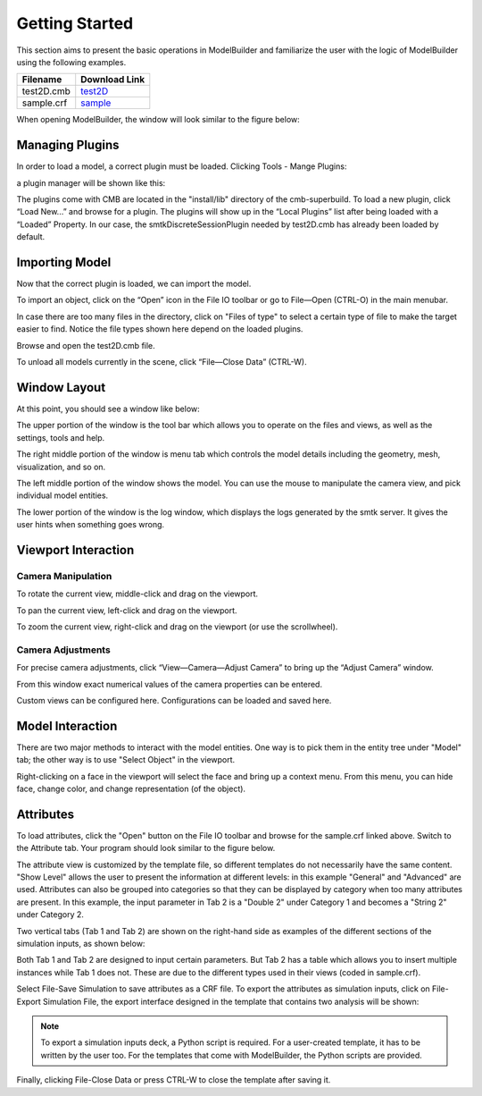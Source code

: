 Getting Started
===============
This section aims to present the basic operations in ModelBuilder and familiarize
the user with the logic of ModelBuilder using the following examples.

+------------+---------------+
| Filename   | Download Link |
+============+===============+
| test2D.cmb | test2D_       |
+------------+---------------+
| sample.crf | sample_       |
+------------+---------------+

When opening ModelBuilder, the window will look similar to the figure below:

.. findfigure:: DefaultScreen.*
	:align: center

Managing Plugins
----------------
In order to load a model, a correct plugin must be loaded. Clicking Tools -
Mange Plugins:

.. findfigure:: LoadPluginsStep1.*

a plugin manager will be shown like this:

.. findfigure:: LoadPluginsStep2.*

The plugins come with CMB are located in the "install/lib" directory of the
cmb-superbuild. To load a new plugin, click “Load New...” and browse for a
plugin. The plugins will show up in the “Local Plugins” list after being loaded
with a “Loaded” Property. In our case, the smtkDiscreteSessionPlugin needed by
test2D.cmb has already been loaded by default.

Importing Model
---------------
Now that the correct plugin is loaded, we can import the model.

.. _load-plugins:
.. index:: Loading Plugins

.. findfigure:: ImportObjectsStep1.*
	:align: right
	:scale: 60%

To import an object, click on the “Open” |pqOpen32| icon in the File IO toolbar
or go to File—Open (CTRL-O) in the main menubar.

In case there are too many files in the directory, click on "Files of type" to
select a certain type of file to make the target easier to find. Notice the file
types shown here depend on the loaded plugins.

Browse and open the test2D.cmb file.

To unload all models currently in the scene, click “File—Close Data” (CTRL-W).

Window Layout
-------------
At this point, you should see a window like below:

.. findfigure:: WindowLayout.*

The upper portion of the window is the tool bar which allows you to operate on the
files and views, as well as the settings, tools and help.

The right middle portion of the window is menu tab which controls the model details
including the geometry, mesh, visualization, and so on.

The left middle portion of the window shows the model. You can use the mouse to manipulate
the camera view, and pick individual model entities.

The lower portion of the window is the log window, which displays the logs
generated by the smtk server. It gives the user hints when something goes wrong.

Viewport Interaction
--------------------
.. index:: Camera Manipulation

Camera Manipulation
```````````````````
To rotate the current view, middle-click and drag on the viewport.

To pan the current view, left-click and drag on the viewport.

To zoom the current view, right-click and drag on the viewport (or use the scrollwheel).

Camera Adjustments
``````````````````
For precise camera adjustments, click “View—Camera—Adjust Camera” to bring up the “Adjust Camera” window.

From this window exact numerical values of the camera properties can be entered.

Custom views can be configured here. Configurations can be loaded and saved here.

Model Interaction
-----------------
There are two major methods to interact with the model entities. One way is to
pick them in the entity tree under "Model" tab; the other way is to use
"Select Object" |pqSelect32| in the viewport.

.. seealso::
	:ref:`Selection <toolbars>` for the various filters available in ModelBuilder
	to facilitate the viewport selection.

Right-clicking on a face in the viewport will select the face and
bring up a context menu. From this menu, you can hide face, change color, and
change representation (of the object).

.. findfigure:: ModelFaceRightClick.*
	:scale: 60%

Attributes
----------
To load attributes, click the "Open" |pqOpen32| button on the File IO toolbar
and browse for the sample.crf linked above.
Switch to the Attribute tab. Your program should look similar to the figure below.

.. findfigure:: GettingStartedStateLoadedAttributes.*
	:align: center

The attribute view is customized by the template file, so different templates
do not necessarily have the same content. "Show Level" allows the user to present
the information at different levels: in this example "General" and "Advanced" are
used. Attributes can also be grouped into categories so that they can be displayed
by category when too many attributes are present. In this example, the input
parameter in Tab 2 is a "Double 2" under Category 1 and becomes a "String 2"
under Category 2.

|AttributeCategory1| |AttributeCategory2|

Two vertical tabs (Tab 1 and Tab 2) are shown on the right-hand side as examples
of the different sections of the simulation inputs, as shown below:

|AttributeTab1| |AttributeTab2|

Both Tab 1 and Tab 2 are designed to input certain parameters. But Tab 2 has a
table which allows you to insert multiple instances while Tab 1 does not. These
are due to the different types used in their views (coded in sample.crf).

Select File-Save Simulation to save attributes as a CRF file. To export the
attributes as simulation inputs, click on File-Export Simulation File, the
export interface designed in the template that contains two analysis will be shown:

.. findfigure:: AttributeExport.*

.. Note::
	To export a simulation inputs deck, a Python script is required. For a
	user-created template, it has to be written by the user too. For the templates
	that come with ModelBuilder, the Python scripts are provided.

Finally, clicking File-Close Data or press CTRL-W to close the template after
saving it.


.. |pqOpen32| image:: images/pqOpen32.png
.. |pqSelect32| image:: images/pqSelect32.png
.. |AttributeTab1| image:: images/AttributeTab1.png
   :width: 48%
.. |AttributeTab2| image:: images/AttributeTab2.png
   :width: 48%
.. |AttributeCategory1| image:: images/AttributeCategory1.png
  :width: 48%
.. |AttributeCategory2| image:: images/AttributeCategory2.png
  :width: 48%
.. _test2D: https://gitlab.kitware.com/cmb/cmb-testing-data/blob/master/model/2d/cmb/
.. _sample: https://gitlab.kitware.com/snippets/3
